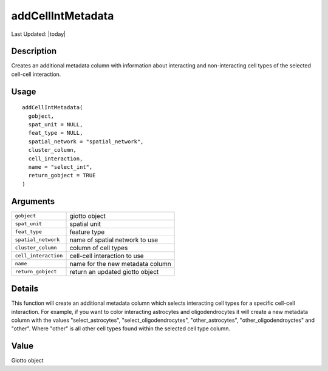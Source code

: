 addCellIntMetadata
------------------

.. link-button:: https://github.com/drieslab/Giotto/tree/suite/R/spatial_interaction.R#L289
		:type: url
		:text: View Source Code
		:classes: btn-outline-primary btn-block

Last Updated: |today|

Description
~~~~~~~~~~~

Creates an additional metadata column with information about interacting
and non-interacting cell types of the selected cell-cell interaction.

Usage
~~~~~

::

   addCellIntMetadata(
     gobject,
     spat_unit = NULL,
     feat_type = NULL,
     spatial_network = "spatial_network",
     cluster_column,
     cell_interaction,
     name = "select_int",
     return_gobject = TRUE
   )

Arguments
~~~~~~~~~

+-----------------------------------+-----------------------------------+
| ``gobject``                       | giotto object                     |
+-----------------------------------+-----------------------------------+
| ``spat_unit``                     | spatial unit                      |
+-----------------------------------+-----------------------------------+
| ``feat_type``                     | feature type                      |
+-----------------------------------+-----------------------------------+
| ``spatial_network``               | name of spatial network to use    |
+-----------------------------------+-----------------------------------+
| ``cluster_column``                | column of cell types              |
+-----------------------------------+-----------------------------------+
| ``cell_interaction``              | cell-cell interaction to use      |
+-----------------------------------+-----------------------------------+
| ``name``                          | name for the new metadata column  |
+-----------------------------------+-----------------------------------+
| ``return_gobject``                | return an updated giotto object   |
+-----------------------------------+-----------------------------------+

Details
~~~~~~~

This function will create an additional metadata column which selects
interacting cell types for a specific cell-cell interaction. For
example, if you want to color interacting astrocytes and
oligodendrocytes it will create a new metadata column with the values
"select_astrocytes", "select_oligodendrocytes", "other_astrocytes",
"other_oligodendroyctes" and "other". Where "other" is all other cell
types found within the selected cell type column.

Value
~~~~~

Giotto object
